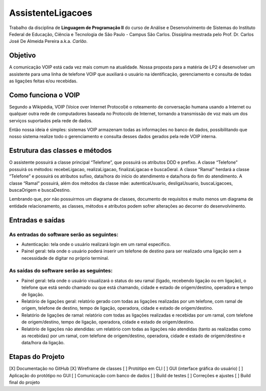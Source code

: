 ==================
AssistenteLigacoes
==================

Trabalho da disciplina de **Linguagem de Programação II** do curso de Análise e Desenvolvimento de Sistemas do 
Instituto Federal de Educação, Ciência e Tecnologia de São Paulo - Campus São Carlos. Dissiplina mestrada pelo
Prof. Dr. Carlos José De Almeida Pereira a.k.a. *Carlão*.

Objetivo
--------

A comunicação VOIP está cada vez mais comum na atualidade. Nossa proposta para a matéria de LP2 é desenvolver um 
assistente para uma linha de telefone VOIP que auxiliará o usuário na identificação, gerenciamento e consulta de 
todas as ligações feitas e/ou recebidas. 

Como funciona o VOIP
--------------------

Segundo a Wikipédia, VOIP (Voice over Internet Protocol)é o roteamento de conversação humana usando a Internet ou qualquer outra rede de computadores baseada no Protocolo de Internet, tornando a transmissão de voz mais um dos serviços suportados pela rede de dados.

.. image:: https://raw.githubusercontent.com/joseantonnio/AssistenteLigacoes/master/COMO-FUNCIONA-VOIP.png
  :align: center
  
Então nossa ideia é simples: sistemas VOIP armazenam todas as informações no banco de dados, possibilitando que nosso sistema realize todo o gerenciamento e consulta desses dados gerados pela rede VOIP interna.

Estrutura das classes e métodos
-------------------------------

O assistente possuirá a classe principal “Telefone”, que possuirá os atributos DDD e prefixo. A classe “Telefone” 
possuirá os métodos: recebeLigacao, realizaLigacao, finalizaLigacao e buscaGeral. A classe “Ramal” herdará a classe 
“Telefone” e possuirá os atributos sufixo, data/hora do início do atendimento e data/hora do fim do atendimento. A 
classe “Ramal” possuirá, além dos métodos da classe mãe: autenticaUsuario, desligaUsuario, buscaLigacoes, buscaOrigem 
e buscaDestino.

Lembrando que, por não possuirmos um diagrama de classes, documento de requisitos e muito menos um diagrama de entidade 
relacionamento, as classes, métodos e atributos podem sofrer alterações ao decorrer do desenvolvimento.

Entradas e saídas
-----------------

As entradas do software serão as seguintes:
*******************************************

* Autenticação: tela onde o usuário realizará login em um ramal especifico.

* Painel geral: tela onde o usuário poderá inserir um telefone de destino para ser realizado uma ligação sem a necessidade de digitar no próprio terminal.

As saídas do software serão as seguintes:
*****************************************

* Painel geral: tela onde o usuário visualizará o status do seu ramal (ligado, recebendo ligação ou em ligação), o telefone que está sendo chamado ou que está chamando, cidade e estado de origem/destino, operadora e tempo de ligação.

* Relatório de ligações geral: relatório gerado com todas as ligações realizadas por um telefone, com ramal de origem, telefone de destino, tempo de ligação, operadora, cidade e estado de origem/destino.

* Relatório de ligações de ramal: relatório com todas as ligações realizadas e recebidas por um ramal, com telefone de origem/destino, tempo de ligação, operadora, cidade e estado de origem/destino.

* Relatório de ligações não atendidas: um relatório com todas as ligações não atendidas (tanto as realizadas como as recebidas) por um ramal, com telefone de origem/destino, operadora, cidade e estado de origem/destino e data/hora da ligação.

Etapas do Projeto
-----------------

[X] Documentação no GitHub
[X] Wireframe de classes
[ ] Protótipo em CLI
[ ] GUI (interface gráfica do usuário)
[ ] Aplicação do protótipo no GUI
[ ] Comunicação com banco de dados
[ ] Build de testes
[ ] Correções e ajustes
[ ] Build final do projeto
